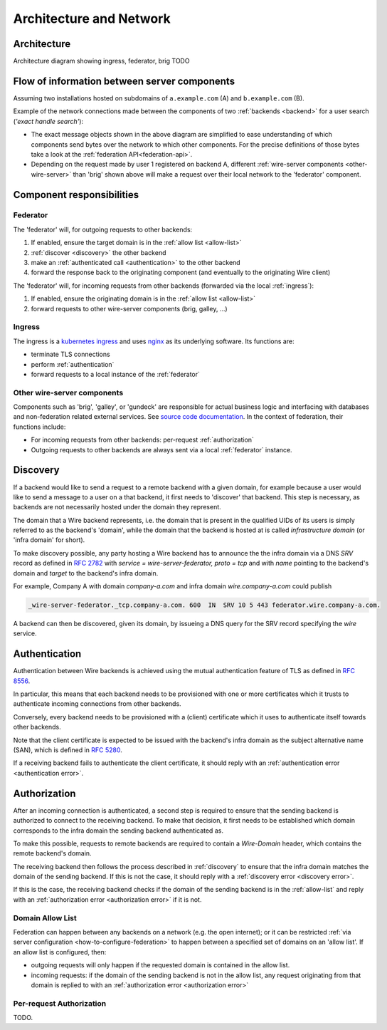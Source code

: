 Architecture and Network
=========================

Architecture
-------------

Architecture diagram showing ingress, federator, brig TODO


Flow of information between server components
------------------------------------------------

Assuming two installations hosted on subdomains of ``a.example.com`` (A) and ``b.example.com`` (B).

Example of the network connections made between the components of two :ref:`backends <backend>` for a user search (*'exact handle search'*):

.. image:: img/exact-handle-search.png
   :width: 100%

* The exact message objects shown in the above diagram are simplified to ease understanding of which components send bytes over the network to which other components. For the precise definitions of those bytes take a look at the :ref:`federation API<federation-api>`.
* Depending on the request made by user 1 registered on backend A, different :ref:`wire-server components <other-wire-server>` than 'brig' shown above will make a request over their local network to the 'federator' component.

Component responsibilities
---------------------------

.. _federator:

Federator
^^^^^^^^^

The 'federator' will, for outgoing requests to other backends:

#. If enabled, ensure the target domain is in the :ref:`allow list <allow-list>`
#. :ref:`discover <discovery>` the other backend
#. make an :ref:`authenticated call <authentication>` to the other backend
#. forward the response back to the originating component (and eventually to the originating Wire client)

The 'federator' will, for incoming requests from other backends (forwarded via the local :ref:`ingress`):

#. If enabled, ensure the originating domain is in the :ref:`allow list <allow-list>`
#. forward requests to other wire-server components (brig, galley, ...)

.. _ingress:

Ingress
^^^^^^^

The ingress is a `kubernetes ingress <https://kubernetes.io/docs/concepts/services-networking/ingress/>`_ and uses `nginx <https://nginx.org/en/>`_ as its underlying software. Its functions are:

* terminate TLS connections
* perform :ref:`authentication`
* forward requests to a local instance of the :ref:`federator`

.. _other-wire-server:

Other wire-server components
^^^^^^^^^^^^^^^^^^^^^^^^^^^^

Components such as 'brig', 'galley', or 'gundeck' are responsible for actual business logic and interfacing with databases and non-federation related external services. See `source code documentation <https://github.com/wireapp/wire-server>`_. In the context of federation, their functions include:

* For incoming requests from other backends: per-request :ref:`authorization`
* Outgoing requests to other backends are always sent via a local :ref:`federator` instance.

.. _discovery:

Discovery
----------

If a backend would like to send a request to a remote backend with a given
domain, for example because a user would like to send a message to a user on a
that backend, it first needs to 'discover' that backend. This step is necessary,
as backends are not necessarily hosted under the domain they represent.

The domain that a Wire backend represents, i.e. the domain that is present in
the qualified UIDs of its users is simply referred to as the backend's 'domain',
while the domain that the backend is hosted at is called `infrastructure domain`
(or 'infra domain' for short).

To make discovery possible, any party hosting a Wire backend has to announce the
the infra domain via a DNS `SRV` record as defined in `RFC 2782
<https://tools.ietf.org/html/rfc2782>`_ with `service = wire-server-federator, proto =
tcp` and with `name` pointing to the backend's domain and `target` to the
backend's infra domain.

For example, Company A with domain `company-a.com` and infra
domain `wire.company-a.com` could publish

.. code-block:: bash

   _wire-server-federator._tcp.company-a.com. 600  IN  SRV 10 5 443 federator.wire.company-a.com.

A backend can then be discovered, given its domain, by issueing a DNS query for
the SRV record specifying the `wire` service.

.. _authentication:

Authentication
---------------

Authentication between Wire backends is achieved using the mutual authentication
feature of TLS as defined in `RFC 8556 <https://tools.ietf.org/html/rfc8446>`_.

In particular, this means that each backend needs to be provisioned with one or
more certificates which it trusts to authenticate incoming connections from
other backends.

Conversely, every backend needs to be provisioned with a (client) certificate
which it uses to authenticate itself towards other backends.

Note that the client certificate is expected to be issued with the backend's
infra domain as the subject alternative name (SAN), which is defined in `RFC
5280 <https://tools.ietf.org/html/rfc5280>`_.

If a receiving backend fails to authenticate the client certificate, it should
reply with an :ref:`authentication error <authentication error>`.

.. _authorization:

Authorization
---------------

After an incoming connection is authenticated, a second step is required to
ensure that the sending backend is authorized to connect to the receiving
backend. To make that decision, it first needs to be established which domain
corresponds to the infra domain the sending backend authenticated as.

To make this possible, requests to remote backends are required to contain a
`Wire-Domain` header, which contains the remote backend's domain.

The receiving backend then follows the process described in :ref:`discovery` to
ensure that the infra domain matches the domain of the sending backend. If this
is not the case, it should reply with a :ref:`discovery error <discovery
error>`.

If this is the case, the receiving backend checks if the domain of the sending
backend is in the :ref:`allow-list` and reply with an :ref:`authorization error <authorization error>` if it is not.

.. _allow-list:

Domain Allow List
^^^^^^^^^^^^^^^^^^

Federation can happen between any backends on a network (e.g. the open internet); or it can be restricted :ref:`via server configuration <how-to-configure-federation>` to happen between a specified set of domains on an 'allow list'. If an allow list is configured, then:

* outgoing requests will only happen if the requested domain is contained in the allow list.
* incoming requests: if the domain of the sending backend is not in the allow
  list, any request originating from that domain is replied to with an
  :ref:`authorization error <authorization error>`


Per-request Authorization
^^^^^^^^^^^^^^^^^^^^^^^^^^

TODO.


..
  paths to images are currently listed at the end of the file. If you prefer to specify them directly in the paragraph they are used, that is also fine.
